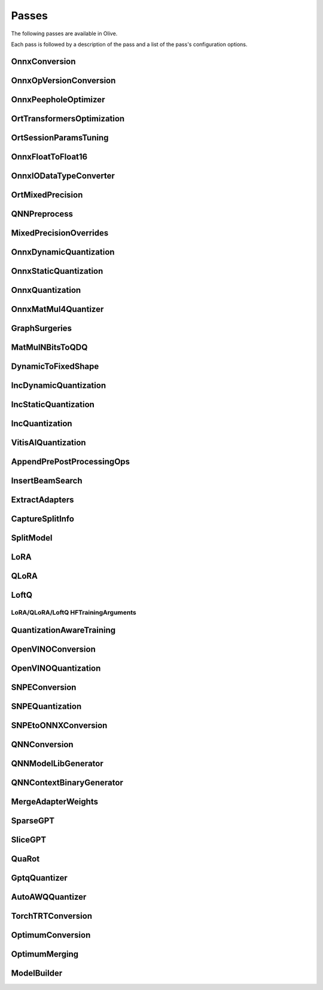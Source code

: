 Passes
=================================

The following passes are available in Olive.

Each pass is followed by a description of the pass and a list of the pass's configuration options.

.. _onnx_conversion:

OnnxConversion
--------------
.. autoconfigclass:: olive.passes.OnnxConversion

.. _onnx_op_version_conversion:

OnnxOpVersionConversion
-----------------------
.. autoconfigclass:: olive.passes.OnnxOpVersionConversion

.. _onnx_peephole_optimizer:

OnnxPeepholeOptimizer
---------------------
.. autoconfigclass:: olive.passes.OnnxPeepholeOptimizer

.. _ort_transformers_optimization:

OrtTransformersOptimization
---------------------------
.. autoconfigclass:: olive.passes.OrtTransformersOptimization

.. _ort_session_params_tuning:

OrtSessionParamsTuning
----------------------
.. autoconfigclass:: olive.passes.OrtSessionParamsTuning

.. _onnx_float_to_float16:

OnnxFloatToFloat16
------------------
.. autoconfigclass:: olive.passes.OnnxFloatToFloat16

.. _onnx_io_float16_to_float32:

OnnxIODataTypeConverter
------------------------
.. autoconfigclass:: olive.passes.OnnxIODataTypeConverter

.. _ort_mixed_precision:

OrtMixedPrecision
-----------------
.. autoconfigclass:: olive.passes.OrtMixedPrecision

.. _qnn_preprocess:

QNNPreprocess
-------------
.. autoconfigclass:: olive.passes.QNNPreprocess

.. _mixed_precision_overrides:

MixedPrecisionOverrides
-----------------------
.. autoconfigclass:: olive.passes.MixedPrecisionOverrides

.. _onnx_dynamic_quantization:

OnnxDynamicQuantization
-----------------------
.. autoconfigclass:: olive.passes.OnnxDynamicQuantization

.. _onnx_static_quantization:

OnnxStaticQuantization
----------------------
.. autoconfigclass:: olive.passes.OnnxStaticQuantization

.. _onnx_quantization:

OnnxQuantization
----------------
.. autoconfigclass:: olive.passes.OnnxQuantization

.. _onnx_matmul4_quantizer:

OnnxMatMul4Quantizer
--------------------
.. autoconfigclass:: olive.passes.OnnxMatMul4Quantizer

.. _graph_surgeries:

GraphSurgeries
--------------------
.. autoconfigclass:: olive.passes.GraphSurgeries

.. _matmulnbits_to_qdq:

MatMulNBitsToQDQ
----------------
.. autoconfigclass:: olive.passes.MatMulNBitsToQDQ

.. _dynamic_to_fixed_shape:

DynamicToFixedShape
-------------------
.. autoconfigclass:: olive.passes.DynamicToFixedShape

.. _inc_dynamic_quantization:

IncDynamicQuantization
----------------------
.. autoconfigclass:: olive.passes.IncDynamicQuantization

.. _inc_static_quantization:

IncStaticQuantization
---------------------
.. autoconfigclass:: olive.passes.IncStaticQuantization

.. _inc_quantization:

IncQuantization
---------------
.. autoconfigclass:: olive.passes.IncQuantization

.. _vitis_ai_quantization:

VitisAIQuantization
-------------------
.. autoconfigclass:: olive.passes.VitisAIQuantization

.. _append_pre_post_processing:

AppendPrePostProcessingOps
--------------------------
.. autoconfigclass:: olive.passes.AppendPrePostProcessingOps

.. _insert_beam_search:

InsertBeamSearch
----------------
.. autoconfigclass:: olive.passes.InsertBeamSearch

.. _extract_adapters:

ExtractAdapters
---------------
.. autoconfigclass:: olive.passes.ExtractAdapters

.. _capture_split_info:

CaptureSplitInfo
----------------
.. autoconfigclass:: olive.passes.CaptureSplitInfo

.. _split_model:

SplitModel
----------
.. autoconfigclass:: olive.passes.SplitModel

.. _lora:

LoRA
----
.. autoconfigclass:: olive.passes.LoRA

.. _qlora:

QLoRA
-----
.. autoconfigclass:: olive.passes.QLoRA

.. _loftq:

LoftQ
-----
.. autoconfigclass:: olive.passes.LoftQ

.. _lora_hf_training_arguments:

LoRA/QLoRA/LoftQ HFTrainingArguments
~~~~~~~~~~~~~~~~~~~~~~~~~~~~~~~~~~~~

.. autopydantic_settings:: olive.passes.pytorch.lora.HFTrainingArguments

.. _quantization_aware_training:

QuantizationAwareTraining
-------------------------
.. autoconfigclass:: olive.passes.QuantizationAwareTraining

.. _openvino_conversion:

OpenVINOConversion
------------------
.. autoconfigclass:: olive.passes.OpenVINOConversion

.. _openvino_quantization:

OpenVINOQuantization
--------------------
.. autoconfigclass:: olive.passes.OpenVINOQuantization

.. _snpe_conversion:

SNPEConversion
--------------
.. autoconfigclass:: olive.passes.SNPEConversion

.. _snpe_quantization:

SNPEQuantization
----------------
.. autoconfigclass:: olive.passes.SNPEQuantization

.. _snpe_to_onnx_conversion:

SNPEtoONNXConversion
--------------------
.. autoconfigclass:: olive.passes.SNPEtoONNXConversion

.. _qnn_conversion:

QNNConversion
-------------
.. autoconfigclass:: olive.passes.QNNConversion

.. _qnn_model_lib_generator:

QNNModelLibGenerator
--------------------
.. autoconfigclass:: olive.passes.QNNModelLibGenerator

.. _qnn_context_binary_generator:

QNNContextBinaryGenerator
-------------------------
.. autoconfigclass:: olive.passes.QNNContextBinaryGenerator

.. _merge_adapter_weights:

MergeAdapterWeights
-------------------
.. autoconfigclass:: olive.passes.MergeAdapterWeights

.. _sparsegpt:

SparseGPT
---------
.. autoconfigclass:: olive.passes.SparseGPT

.. _slicegpt:

SliceGPT
--------
.. autoconfigclass:: olive.passes.SliceGPT

.. _quarot:

QuaRot
------
.. autoconfigclass:: olive.passes.QuaRot

.. _gptq_quantizer:

GptqQuantizer
-------------
.. autoconfigclass:: olive.passes.GptqQuantizer

.. _awq_quantizer:

AutoAWQQuantizer
----------------
.. autoconfigclass:: olive.passes.AutoAWQQuantizer

.. _torch_trt_conversion:

TorchTRTConversion
------------------
.. autoconfigclass:: olive.passes.TorchTRTConversion

.. _optimum_conversion:

OptimumConversion
-----------------
.. autoconfigclass:: olive.passes.OptimumConversion

.. _optimum_merging:

OptimumMerging
--------------
.. autoconfigclass:: olive.passes.OptimumMerging

.. _model_builder:

ModelBuilder
------------
.. autoconfigclass:: olive.passes.ModelBuilder
